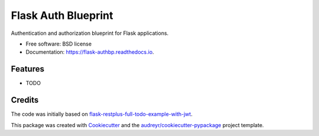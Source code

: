 ====================
Flask Auth Blueprint
====================


.. image:: https://img.shields.io/pypi/v/flask_authbp.svg
        :target: https://pypi.python.org/pypi/flask_authbp

.. image:: https://circleci.com/gh/sglumac/flask_authbp/tree/main.svg?style=shield
        :target: https://circleci.com/gh/sglumac/flask_authbp/tree/main

.. image:: https://readthedocs.org/projects/flask-authbp/badge/?version=latest
        :target: https://flask-authbp.readthedocs.io/en/latest/?version=latest
        :alt: Documentation Status

.. image:: https://codecov.io/gh/sglumac/flask_authbp/branch/main/graph/badge.svg?token=LPH4IL6J5M
        :target: https://codecov.io/gh/sglumac/flask_authbp



Authentication and authorization blueprint for Flask applications.


* Free software: BSD license
* Documentation: https://flask-authbp.readthedocs.io.


Features
--------

* TODO

Credits
-------

The code was initially based on flask-restplus-full-todo-example-with-jwt_.

This package was created with Cookiecutter_ and the `audreyr/cookiecutter-pypackage`_ project template.

.. _flask-restplus-full-todo-example-with-jwt: https://github.com/blohinn/flask-restplus-full-todo-example-with-jwt
.. _Cookiecutter: https://github.com/audreyr/cookiecutter
.. _`audreyr/cookiecutter-pypackage`: https://github.com/audreyr/cookiecutter-pypackage

